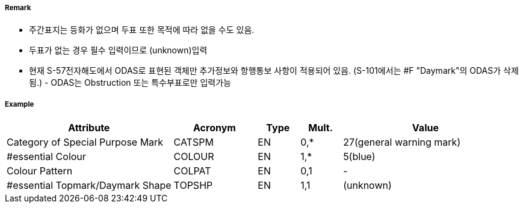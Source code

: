 // tag::Daymark[]
===== Remark

- 주간표지는 등화가 없으며 두표 또한 목적에 따라 없을 수도 있음.
- 두표가 없는 경우 필수 입력이므로 (unknown)입력
- 현재 S-57전자해도에서 ODAS로 표현된 객체만 추가정보와 항행통보 사항이 적용되어 있음.
   (S-101에서는 #F "Daymark"의 ODAS가 삭제됨.) - ODAS는 Obstruction 또는 특수부표로만 입력가능

===== Example
[cols="20,10,5,5,20", options="header"]
|===
|Attribute |Acronym |Type |Mult. |Value
|Category of Special Purpose Mark|CATSPM|EN|0,*| 27(general warning mark)
|#essential Colour|COLOUR|EN|1,*| 5(blue)
|Colour Pattern|COLPAT|EN|0,1|-
|#essential Topmark/Daymark Shape|TOPSHP|EN|1,1| (unknown)
|===

// end::Daymark[]
